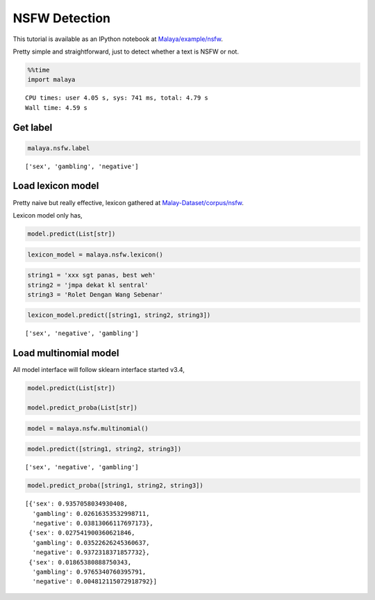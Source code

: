 NSFW Detection
==============

.. container:: alert alert-info

   This tutorial is available as an IPython notebook at
   `Malaya/example/nsfw <https://github.com/huseinzol05/Malaya/tree/master/example/nsfw>`__.

Pretty simple and straightforward, just to detect whether a text is NSFW
or not.

.. code:: ipython3

    %%time
    import malaya


.. parsed-literal::

    CPU times: user 4.05 s, sys: 741 ms, total: 4.79 s
    Wall time: 4.59 s


Get label
~~~~~~~~~

.. code:: ipython3

    malaya.nsfw.label




.. parsed-literal::

    ['sex', 'gambling', 'negative']



Load lexicon model
~~~~~~~~~~~~~~~~~~

Pretty naive but really effective, lexicon gathered at
`Malay-Dataset/corpus/nsfw <https://github.com/huseinzol05/Malay-Dataset/tree/master/corpus/nsfw>`__.

Lexicon model only has,

.. code:: python

   model.predict(List[str])

.. code:: ipython3

    lexicon_model = malaya.nsfw.lexicon()

.. code:: ipython3

    string1 = 'xxx sgt panas, best weh'
    string2 = 'jmpa dekat kl sentral'
    string3 = 'Rolet Dengan Wang Sebenar'

.. code:: ipython3

    lexicon_model.predict([string1, string2, string3])




.. parsed-literal::

    ['sex', 'negative', 'gambling']



Load multinomial model
~~~~~~~~~~~~~~~~~~~~~~

All model interface will follow sklearn interface started v3.4,

.. code:: python

   model.predict(List[str])

   model.predict_proba(List[str])

.. code:: ipython3

    model = malaya.nsfw.multinomial()

.. code:: ipython3

    model.predict([string1, string2, string3])




.. parsed-literal::

    ['sex', 'negative', 'gambling']



.. code:: ipython3

    model.predict_proba([string1, string2, string3])




.. parsed-literal::

    [{'sex': 0.9357058034930408,
      'gambling': 0.02616353532998711,
      'negative': 0.03813066117697173},
     {'sex': 0.027541900360621846,
      'gambling': 0.03522626245360637,
      'negative': 0.9372318371857732},
     {'sex': 0.01865380888750343,
      'gambling': 0.9765340760395791,
      'negative': 0.004812115072918792}]


